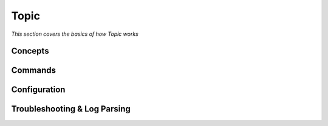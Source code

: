 ************
Topic
************

*This section covers the basics of how Topic works*

########
Concepts
########



##########
Commands
##########


################
Configuration
################





################################   
Troubleshooting & Log Parsing
################################
 
